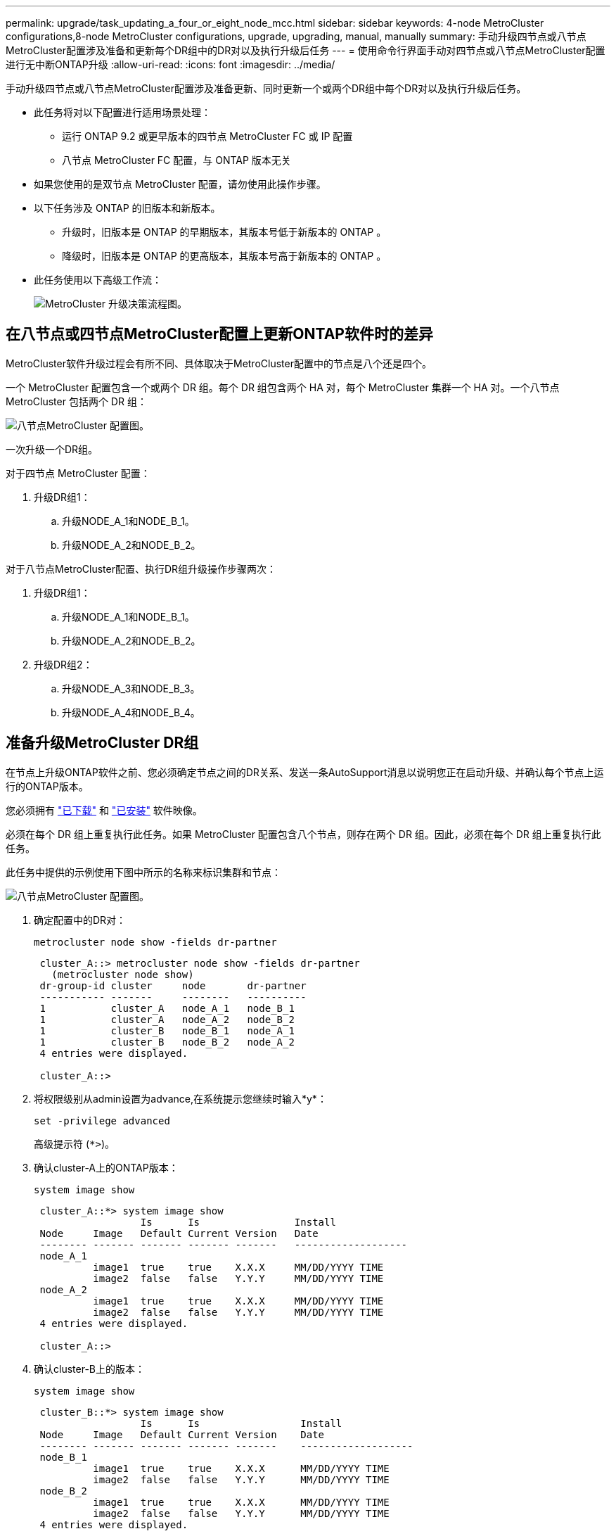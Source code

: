 ---
permalink: upgrade/task_updating_a_four_or_eight_node_mcc.html 
sidebar: sidebar 
keywords: 4-node MetroCluster configurations,8-node MetroCluster configurations, upgrade, upgrading, manual, manually 
summary: 手动升级四节点或八节点MetroCluster配置涉及准备和更新每个DR组中的DR对以及执行升级后任务 
---
= 使用命令行界面手动对四节点或八节点MetroCluster配置进行无中断ONTAP升级
:allow-uri-read: 
:icons: font
:imagesdir: ../media/


[role="lead"]
手动升级四节点或八节点MetroCluster配置涉及准备更新、同时更新一个或两个DR组中每个DR对以及执行升级后任务。

* 此任务将对以下配置进行适用场景处理：
+
** 运行 ONTAP 9.2 或更早版本的四节点 MetroCluster FC 或 IP 配置
** 八节点 MetroCluster FC 配置，与 ONTAP 版本无关


* 如果您使用的是双节点 MetroCluster 配置，请勿使用此操作步骤。
* 以下任务涉及 ONTAP 的旧版本和新版本。
+
** 升级时，旧版本是 ONTAP 的早期版本，其版本号低于新版本的 ONTAP 。
** 降级时，旧版本是 ONTAP 的更高版本，其版本号高于新版本的 ONTAP 。


* 此任务使用以下高级工作流：
+
image:workflow_mcc_lockstep_upgrade.gif["MetroCluster 升级决策流程图。"]





== 在八节点或四节点MetroCluster配置上更新ONTAP软件时的差异

MetroCluster软件升级过程会有所不同、具体取决于MetroCluster配置中的节点是八个还是四个。

一个 MetroCluster 配置包含一个或两个 DR 组。每个 DR 组包含两个 HA 对，每个 MetroCluster 集群一个 HA 对。一个八节点 MetroCluster 包括两个 DR 组：

image:mcc_dr_groups_8_node.gif["八节点MetroCluster 配置图。"]

一次升级一个DR组。

.对于四节点 MetroCluster 配置：
. 升级DR组1：
+
.. 升级NODE_A_1和NODE_B_1。
.. 升级NODE_A_2和NODE_B_2。




.对于八节点MetroCluster配置、执行DR组升级操作步骤两次：
. 升级DR组1：
+
.. 升级NODE_A_1和NODE_B_1。
.. 升级NODE_A_2和NODE_B_2。


. 升级DR组2：
+
.. 升级NODE_A_3和NODE_B_3。
.. 升级NODE_A_4和NODE_B_4。






== 准备升级MetroCluster DR组

在节点上升级ONTAP软件之前、您必须确定节点之间的DR关系、发送一条AutoSupport消息以说明您正在启动升级、并确认每个节点上运行的ONTAP版本。

您必须拥有 link:download-software-image.html["已下载"] 和 link:install-software-manual-upgrade.html["已安装"] 软件映像。

必须在每个 DR 组上重复执行此任务。如果 MetroCluster 配置包含八个节点，则存在两个 DR 组。因此，必须在每个 DR 组上重复执行此任务。

此任务中提供的示例使用下图中所示的名称来标识集群和节点：

image:mcc_dr_groups_8_node.gif["八节点MetroCluster 配置图。"]

. 确定配置中的DR对：
+
[source, cli]
----
metrocluster node show -fields dr-partner
----
+
[listing]
----
 cluster_A::> metrocluster node show -fields dr-partner
   (metrocluster node show)
 dr-group-id cluster     node       dr-partner
 ----------- -------     --------   ----------
 1           cluster_A   node_A_1   node_B_1
 1           cluster_A   node_A_2   node_B_2
 1           cluster_B   node_B_1   node_A_1
 1           cluster_B   node_B_2   node_A_2
 4 entries were displayed.

 cluster_A::>
----
. 将权限级别从admin设置为advance,在系统提示您继续时输入*y*：
+
[source, cli]
----
set -privilege advanced
----
+
高级提示符 (`*>`)。

. 确认cluster-A上的ONTAP版本：
+
[source, cli]
----
system image show
----
+
[listing]
----
 cluster_A::*> system image show
                  Is      Is                Install
 Node     Image   Default Current Version   Date
 -------- ------- ------- ------- -------   -------------------
 node_A_1
          image1  true    true    X.X.X     MM/DD/YYYY TIME
          image2  false   false   Y.Y.Y     MM/DD/YYYY TIME
 node_A_2
          image1  true    true    X.X.X     MM/DD/YYYY TIME
          image2  false   false   Y.Y.Y     MM/DD/YYYY TIME
 4 entries were displayed.

 cluster_A::>
----
. 确认cluster-B上的版本：
+
[source, cli]
----
system image show
----
+
[listing]
----
 cluster_B::*> system image show
                  Is      Is                 Install
 Node     Image   Default Current Version    Date
 -------- ------- ------- ------- -------    -------------------
 node_B_1
          image1  true    true    X.X.X      MM/DD/YYYY TIME
          image2  false   false   Y.Y.Y      MM/DD/YYYY TIME
 node_B_2
          image1  true    true    X.X.X      MM/DD/YYYY TIME
          image2  false   false   Y.Y.Y      MM/DD/YYYY TIME
 4 entries were displayed.

 cluster_B::>
----
. 触发 AutoSupport 通知：
+
[source, cli]
----
autosupport invoke -node * -type all -message "Starting_NDU"
----
+
此AutoSupport通知包括升级前的系统状态记录。如果升级过程出现问题、它会保存有用的故障排除信息。

+
如果集群未配置为发送 AutoSupport 消息，则通知的副本将保存在本地。

. 对于第一组中的每个节点、将目标ONTAP软件映像设置为默认映像：
+
[source, cli]
----
system image modify {-node nodename -iscurrent false} -isdefault true
----
+
此命令使用扩展查询将作为备用映像安装的目标软件映像更改为节点的默认映像。

. 验证目标ONTAP软件映像是否设置为cluster-A上的默认映像：
+
[source, cli]
----
system image show
----
+
在以下示例中， image2 是新的 ONTAP 版本，并设置为第一组中每个节点上的默认映像：

+
[listing]
----
 cluster_A::*> system image show
                  Is      Is              Install
 Node     Image   Default Current Version Date
 -------- ------- ------- ------- ------- -------------------
 node_A_1
          image1  false   true    X.X.X   MM/DD/YYYY TIME
          image2  true    false   Y.Y.Y   MM/DD/YYYY TIME
 node_A_2
          image1  false   true    X.X.X   MM/DD/YYYY TIME
          image2  true   false   Y.Y.Y   MM/DD/YYYY TIME

 2 entries were displayed.
----
+
.. 验证目标ONTAP软件映像是否设置为cluster-B上的默认映像：
+
[source, cli]
----
system image show
----
+
以下示例显示目标版本已设置为第一组中每个节点上的默认映像：

+
[listing]
----
 cluster_B::*> system image show
                  Is      Is              Install
 Node     Image   Default Current Version Date
 -------- ------- ------- ------- ------- -------------------
 node_A_1
          image1  false   true    X.X.X   MM/DD/YYYY TIME
          image2  true    false   Y.Y.Y   MM/YY/YYYY TIME
 node_A_2
          image1  false   true    X.X.X   MM/DD/YYYY TIME
          image2  true    false   Y.Y.Y   MM/DD/YYYY TIME

 2 entries were displayed.
----


. 确定要升级的节点当前是否为每个节点的任何客户端提供两次服务：
+
[source, cli]
----
system node run -node target-node -command uptime
----
+
uptime 命令显示节点自上次启动以来对 NFS ， CIFS ， FC 和 iSCSI 客户端执行的操作总数。对于每个协议，您需要运行两次命令来确定操作计数是否在增加。如果它们不断增加，则表示节点当前正在为该协议的客户端提供服务。如果不增加，则节点当前不会为该协议的客户端提供服务。

+

NOTE: 您应记下客户端操作不断增加的每种协议、以便在升级节点后验证客户端流量是否已恢复。

+
此示例显示了具有 NFS ， CIFS ， FC 和 iSCSI 操作的节点。但是，此节点当前仅为 NFS 和 iSCSI 客户端提供服务。

+
[listing]
----
 cluster_x::> system node run -node node0 -command uptime
   2:58pm up  7 days, 19:16 800000260 NFS ops, 1017333 CIFS ops, 0 HTTP ops, 40395 FCP ops, 32810 iSCSI ops

 cluster_x::> system node run -node node0 -command uptime
   2:58pm up  7 days, 19:17 800001573 NFS ops, 1017333 CIFS ops, 0 HTTP ops, 40395 FCP ops, 32815 iSCSI ops
----




== 更新 MetroCluster DR 组中的第一个 DR 对

您必须按正确顺序执行节点接管和交还，以使新版本的 ONTAP 成为节点的当前版本。

所有节点都必须运行旧版本的 ONTAP 。

在此任务中、将升级NODE_A_1和NODE_B_1。

如果您已升级第一个DR组上的ONTAP软件、并且现在要升级八节点MetroCluster配置中的第二个DR组、则在此任务中、您需要更新NODE_A_3和NODE_B_3。

. 如果启用了 MetroCluster Tiebreaker 软件，请将其禁用。
. 对于HA对中的每个节点、禁用自动交还：
+
[source, cli]
----
storage failover modify -node target-node -auto-giveback false
----
+
必须对 HA 对中的每个节点重复执行此命令。

. 验证是否已禁用自动交还：
+
[source, cli]
----
storage failover show -fields auto-giveback
----
+
此示例显示已在两个节点上禁用自动交还：

+
[listing]
----
 cluster_x::> storage failover show -fields auto-giveback
 node     auto-giveback
 -------- -------------
 node_x_1 false
 node_x_2 false
 2 entries were displayed.
----
. 确保每个控制器的I/O不超过~50%、并且每个控制器的CPU利用率不超过~50%。
. 启动对 cluster_A 上目标节点的接管：
+
请勿指定 -option immediate 参数，因为要接管的节点需要正常接管才能启动到新软件映像。

+
.. 接管cluster-A (NODE_A_1)上的DR配对节点：
+
[source, cli]
----
storage failover takeover -ofnode node_A_1
----
+
节点启动至 " 正在等待交还 " 状态。

+

NOTE: 如果启用了 AutoSupport ，则会发送一条 AutoSupport 消息，指示节点超出集群仲裁。您可以忽略此通知并继续升级。

.. 验证接管是否成功：
+
[source, cli]
----
storage failover show
----
+
以下示例显示接管已成功。node_A_1 处于 " 正在等待交还 " 状态， node_A_2 处于 " 正在接管 " 状态。

+
[listing]
----
 cluster1::> storage failover show
                               Takeover
 Node           Partner        Possible State Description
 -------------- -------------- -------- -------------------------------------
 node_A_1       node_A_2       -        Waiting for giveback (HA mailboxes)
 node_A_2       node_A_1       false    In takeover
 2 entries were displayed.
----


. 接管 cluster_B 上的 DR 配对节点（ node_B_1 ）：
+
请勿指定 -option immediate 参数，因为要接管的节点需要正常接管才能启动到新软件映像。

+
.. 接管NODE_B_1：
+
[source, cli]
----
storage failover takeover -ofnode node_B_1
----
+
节点启动至 " 正在等待交还 " 状态。

+

NOTE: 如果启用了 AutoSupport ，则会发送一条 AutoSupport 消息，指示节点超出集群仲裁。您可以忽略此通知并继续升级。

.. 验证接管是否成功：
+
[source, cli]
----
storage failover show
----
+
以下示例显示接管已成功。node_B_1 处于 " 正在等待交还 " 状态， node_B_2 处于 " 正在接管 " 状态。

+
[listing]
----
 cluster1::> storage failover show
                               Takeover
 Node           Partner        Possible State Description
 -------------- -------------- -------- -------------------------------------
 node_B_1       node_B_2       -        Waiting for giveback (HA mailboxes)
 node_B_2       node_B_1       false    In takeover
 2 entries were displayed.
----


. 至少等待八分钟，以确保满足以下条件：
+
** 客户端多路径（如果已部署）已稳定。
** 客户端将从接管期间发生的 I/O 暂停中恢复。
+
恢复时间特定于客户端，根据客户端应用程序的特征，可能需要超过八分钟。



. 将聚合返回到目标节点：
+
将 MetroCluster IP 配置升级到 ONTAP 9.5 或更高版本后，聚合将在短时间内处于降级状态，然后再重新同步并返回到镜像状态。

+
.. 将聚合交还给cluster A上的DR配对节点：
+
[source, cli]
----
storage failover giveback –ofnode node_A_1
----
.. 将聚合交还给cluster B上的DR配对节点：
+
[source, cli]
----
storage failover giveback –ofnode node_B_1
----
+
交还操作首先将根聚合返回到节点，然后在节点完成启动后，返回非根聚合。



. 在两个集群上发出以下命令、以验证是否已返回所有聚合：
+
[source, cli]
----
storage failover show-giveback
----
+
如果 Giveback Status 字段指示没有要交还的聚合，则表示所有聚合均已返回。如果交还被否决，则该命令将显示交还进度以及否决了交还的子系统。

. 如果尚未返回任何聚合，请执行以下操作：
+
.. 查看否决临时解决策以确定您是要解决 " `ve到` " 条件还是覆盖此否决。
.. 如有必要，请解决错误消息中所述的 " 从 `ve到` " 条件，确保已确定的任何操作均正常终止。
.. 重新输入 storage failover giveback 命令。
+
如果您决定覆盖 " `ve到` " 条件，请将 -override-vetoes 参数设置为 true 。



. 至少等待八分钟，以确保满足以下条件：
+
** 客户端多路径（如果已部署）已稳定。
** 客户端将从交还期间发生的 I/O 暂停中恢复。
+
恢复时间特定于客户端，根据客户端应用程序的特征，可能需要超过八分钟。



. 将权限级别从admin设置为advance,在系统提示您继续时输入*y*：
+
[source, cli]
----
set -privilege advanced
----
+
高级提示符 (`*>`)。

. 确认cluster-A上的版本：
+
[source, cli]
----
system image show
----
+
以下示例显示 System image2 应为 node_A_1 上的默认和当前版本：

+
[listing]
----
 cluster_A::*> system image show
                  Is      Is               Install
 Node     Image   Default Current Version  Date
 -------- ------- ------- ------- -------- -------------------
 node_A_1
          image1  false   false    X.X.X   MM/DD/YYYY TIME
          image2  true    true     Y.Y.Y   MM/DD/YYYY TIME
 node_A_2
          image1  false   true     X.X.X   MM/DD/YYYY TIME
          image2  true    false    Y.Y.Y   MM/DD/YYYY TIME
 4 entries were displayed.

 cluster_A::>
----
. 确认cluster-B上的版本：
+
[source, cli]
----
system image show
----
+
以下示例显示系统 image2 （ ONTAP 9.0.0 ）是 node_A_1 上的默认和当前版本：

+
[listing]
----
 cluster_A::*> system image show
                  Is      Is               Install
 Node     Image   Default Current Version  Date
 -------- ------- ------- ------- -------- -------------------
 node_B_1
          image1  false   false    X.X.X   MM/DD/YYYY TIME
          image2  true    true     Y.Y.Y   MM/DD/YYYY TIME
 node_B_2
          image1  false   true     X.X.X   MM/DD/YYYY TIME
          image2  true    false    Y.Y.Y   MM/DD/YYYY TIME
 4 entries were displayed.

 cluster_A::>
----




== 更新 MetroCluster DR 组中的第二个 DR 对

您必须按正确顺序接管和交还节点，以使新版本的 ONTAP 成为节点的当前版本。

您应已升级第一个 DR 对（ node_A_1 和 node_B_1 ）。

在此任务中、将升级NODE_A_2和NODE_B_2。

如果您已升级第一个DR组上的ONTAP软件、并且现在正在更新八节点MetroCluster配置中的第二个DR组、则在此任务中、您将更新NODE_A_4和NODE_B_4。

. 将所有数据生命周期迁移出节点：
+
[source, cli]
----
network interface migrate-all -node nodenameA
----
. 启动对 cluster_A 上目标节点的接管：
+
请勿指定 -option immediate 参数，因为要接管的节点需要正常接管才能启动到新软件映像。

+
.. 接管 cluster_A 上的 DR 配对节点：
+
[source, cli]
----
storage failover takeover -ofnode node_A_2 -option allow-version-mismatch
----
+

NOTE: 。 `allow-version-mismatch` 从ONTAP 9.0升级到ONTAP 9.1或任何修补程序升级都不需要此选项。

+
节点启动至 " 正在等待交还 " 状态。

+
如果启用了 AutoSupport ，则会发送一条 AutoSupport 消息，指示节点超出集群仲裁。您可以忽略此通知并继续升级。

.. 验证接管是否成功：
+
[source, cli]
----
storage failover show
----
+
以下示例显示接管已成功。node_A_2 处于 " 正在等待交还 " 状态， node_A_1 处于 " 正在接管 " 状态。

+
[listing]
----
cluster1::> storage failover show
                              Takeover
Node           Partner        Possible State Description
-------------- -------------- -------- -------------------------------------
node_A_1       node_A_2       false    In takeover
node_A_2       node_A_1       -        Waiting for giveback (HA mailboxes)
2 entries were displayed.
----


. 启动对 cluster_B 上目标节点的接管：
+
请勿指定 -option immediate 参数，因为要接管的节点需要正常接管才能启动到新软件映像。

+
.. 接管 cluster_B （ node_B_2 ）上的 DR 配对节点：
+
[cols="2*"]
|===
| 升级位置 | 输入此命令 ... 


 a| 
ONTAP 9.2 或 ONTAP 9.1
 a| 
[source, cli]
----
storage failover takeover -ofnode node_B_2
----


 a| 
ONTAP 9.0 或 Data ONTAP 8.3.x
 a| 
[source, cli]
----
storage failover takeover -ofnode node_B_2 -option allow-version-mismatch
----

NOTE: 。 `allow-version-mismatch` 从ONTAP 9.0升级到ONTAP 9.1或任何修补程序升级都不需要此选项。

|===
+
节点启动至 " 正在等待交还 " 状态。

+

NOTE: 如果启用了AutoSupport、则会发送AutoSupport消息、指示节点脱离集群仲裁关系。您可以安全地忽略此通知并继续升级。

.. 验证接管是否成功：
+
[source, cli]
----
storage failover show
----
+
以下示例显示接管已成功。node_B_2 处于 " 正在等待交还 " 状态， node_B_1 处于 " 正在接管 " 状态。

+
[listing]
----
cluster1::> storage failover show
                              Takeover
Node           Partner        Possible State Description
-------------- -------------- -------- -------------------------------------
node_B_1       node_B_2       false    In takeover
node_B_2       node_B_1       -        Waiting for giveback (HA mailboxes)
2 entries were displayed.
----


. 至少等待八分钟，以确保满足以下条件：
+
** 客户端多路径（如果已部署）已稳定。
** 客户端将从接管期间发生的 I/O 暂停中恢复。
+
恢复时间特定于客户端，根据客户端应用程序的特征，可能需要超过八分钟。



. 将聚合返回到目标节点：
+
将 MetroCluster IP 配置升级到 ONTAP 9.5 后，聚合将在短时间内处于降级状态，然后再重新同步并返回到镜像状态。

+
.. 将聚合交还给cluster A上的DR配对节点：
+
[source, cli]
----
storage failover giveback –ofnode node_A_2
----
.. 将聚合交还给cluster B上的DR配对节点：
+
[source, cli]
----
storage failover giveback –ofnode node_B_2
----
+
交还操作首先将根聚合返回到节点，然后在节点完成启动后，返回非根聚合。



. 在两个集群上发出以下命令、以验证是否已返回所有聚合：
+
[source, cli]
----
storage failover show-giveback
----
+
如果 Giveback Status 字段指示没有要交还的聚合，则表示所有聚合均已返回。如果交还被否决，则该命令将显示交还进度以及否决了交还的子系统。

. 如果尚未返回任何聚合，请执行以下操作：
+
.. 查看否决临时解决策以确定您是要解决 " `ve到` " 条件还是覆盖此否决。
.. 如有必要，请解决错误消息中所述的 " 从 `ve到` " 条件，确保已确定的任何操作均正常终止。
.. 重新输入 storage failover giveback 命令。
+
如果您决定覆盖 " `ve到` " 条件，请将 -override-vetoes 参数设置为 true 。



. 至少等待八分钟，以确保满足以下条件：
+
** 客户端多路径（如果已部署）已稳定。
** 客户端将从交还期间发生的 I/O 暂停中恢复。
+
恢复时间特定于客户端，根据客户端应用程序的特征，可能需要超过八分钟。



. 将权限级别从admin设置为advance,在系统提示您继续时输入*y*：
+
[source, cli]
----
set -privilege advanced
----
+
高级提示符 (`*>`)。

. 确认cluster-A上的版本：
+
[source, cli]
----
system image show
----
+
以下示例显示系统 image2 （目标 ONTAP 映像）是 node_A_2 上的默认和当前版本：

+
[listing]
----
cluster_B::*> system image show
                 Is      Is                 Install
Node     Image   Default Current Version    Date
-------- ------- ------- ------- ---------- -------------------
node_A_1
         image1  false   false    X.X.X     MM/DD/YYYY TIME
         image2  true    true     Y.Y.Y     MM/DD/YYYY TIME
node_A_2
         image1  false   false    X.X.X     MM/DD/YYYY TIME
         image2  true    true     Y.Y.Y     MM/DD/YYYY TIME
4 entries were displayed.

cluster_A::>
----
. 确认cluster-B上的版本：
+
[source, cli]
----
system image show
----
+
以下示例显示系统image2 (目标ONTAP映像)是NODE_B_2上的默认和当前版本：

+
[listing]
----
cluster_B::*> system image show
                 Is      Is                 Install
Node     Image   Default Current Version    Date
-------- ------- ------- ------- ---------- -------------------
node_B_1
         image1  false   false    X.X.X     MM/DD/YYYY TIME
         image2  true    true     Y.Y.Y     MM/DD/YYYY TIME
node_B_2
         image1  false   false    X.X.X     MM/DD/YYYY TIME
         image2  true    true     Y.Y.Y     MM/DD/YYYY TIME
4 entries were displayed.

cluster_A::>
----
. 对于HA对中的每个节点、启用自动交还：
+
[source, cli]
----
storage failover modify -node target-node -auto-giveback true
----
+
必须对 HA 对中的每个节点重复执行此命令。

. 验证是否已启用自动交还：
+
[source, cli]
----
storage failover show -fields auto-giveback
----
+
此示例显示已在两个节点上启用自动交还：

+
[listing]
----
cluster_x::> storage failover show -fields auto-giveback
node     auto-giveback
-------- -------------
node_x_1 true
node_x_2 true
2 entries were displayed.
----

